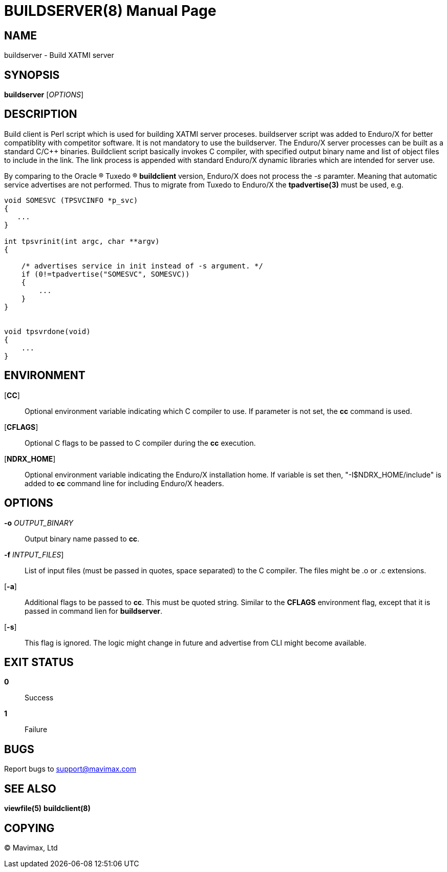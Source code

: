 BUILDSERVER(8)
==============
:doctype: manpage


NAME
----
buildserver - Build XATMI server


SYNOPSIS
--------
*buildserver* ['OPTIONS']


DESCRIPTION
-----------
Build client is Perl script which is used for building XATMI server proceses.
buildserver script was added to Enduro/X for better compatiblity with competitor
software. It is not mandatory to use the buildserver. The Enduro/X server
processes can be built as a standard C/C++ binaries. Buildclient script basically
invokes C compiler, with specified output binary name and list of object files to
include in the link. The link process is appended with standard Enduro/X dynamic
libraries which are intended for server use.

By comparing to the Oracle (R) Tuxedo (R) *buildclient* version, Enduro/X does
not process the '-s' paramter. Meaning that automatic service advertises are
not performed. Thus to migrate from Tuxedo to Enduro/X the *tpadvertise(3)* 
must be used, e.g.

--------------------------------------------------------------------------------
void SOMESVC (TPSVCINFO *p_svc)
{
   ...
}

int tpsvrinit(int argc, char **argv)
{

    /* advertises service in init instead of -s argument. */
    if (0!=tpadvertise("SOMESVC", SOMESVC))
    {
        ...
    }
}


void tpsvrdone(void)
{
    ...
}

--------------------------------------------------------------------------------

ENVIRONMENT
-----------
[*CC*]::
Optional environment variable indicating which C compiler to use. If parameter is
not set, the *cc* command is used.

[*CFLAGS*]::
Optional C flags to be passed to C compiler during the *cc* execution.

[*NDRX_HOME*]::
Optional environment variable indicating the Enduro/X installation home. If variable
is set then, "-I$NDRX_HOME/include" is added to *cc* command line for including
Enduro/X headers.

OPTIONS
-------
*-o* 'OUTPUT_BINARY'::
Output binary name passed to *cc*.

*-f* 'INTPUT_FILES']::
List of input files (must be passed in quotes, space separated) to the C compiler.
The files might be .o or .c extensions.

[*-a*]::
Additional flags to be passed to *cc*. This must be quoted string. Similar to the
*CFLAGS* environment flag, except that it is passed in command lien for *buildserver*.

[*-s*]::
This flag is ignored. The logic might change in future and advertise from CLI
might become available.


EXIT STATUS
-----------
*0*::
Success

*1*::
Failure

BUGS
----
Report bugs to support@mavimax.com

SEE ALSO
--------
*viewfile(5)* *buildclient(8)*

COPYING
-------
(C) Mavimax, Ltd

